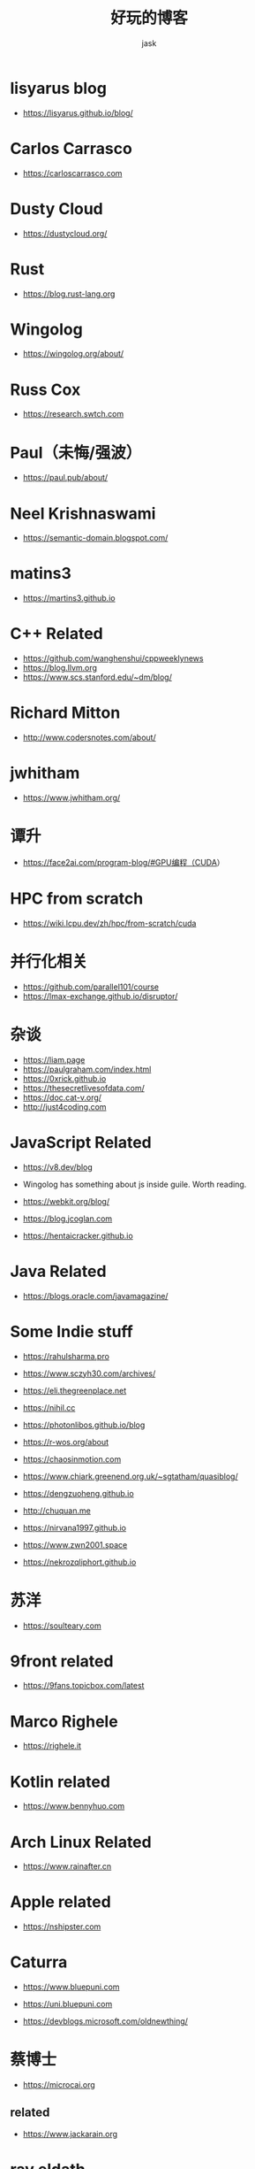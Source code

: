 #+title: 好玩的博客
#+author: jask
#+LATEX_COMPILER: xelatex
#+LATEX_HEADER: \usepackage{fontspec}
#+LATEX_HEADER: \usepackage{ctex}
#+LATEX_HEADER: \usepackage{amsmath}
#+LATEX_HEADER: \setmainfont{Noto Sans CJK SC}
#+LATEX_HEADER: \usepackage[a4paper,margin=1in]{geometry}
#+OPTIONS: toc:nil
#+mathspec: true


* lisyarus blog
+ https://lisyarus.github.io/blog/

* Carlos Carrasco
+ https://carloscarrasco.com

* Dusty Cloud
+ https://dustycloud.org/

* Rust
+ https://blog.rust-lang.org

* Wingolog

+ https://wingolog.org/about/

* Russ Cox
+ https://research.swtch.com

* Paul（未悔/强波）
+ https://paul.pub/about/

* Neel Krishnaswami
+ https://semantic-domain.blogspot.com/

* matins3
+ https://martins3.github.io

* C++ Related
+ https://github.com/wanghenshui/cppweeklynews
+ https://blog.llvm.org
+ https://www.scs.stanford.edu/~dm/blog/

* Richard Mitton
+ http://www.codersnotes.com/about/

* jwhitham
+ https://www.jwhitham.org/

* 谭升
+ https://face2ai.com/program-blog/#GPU编程（CUDA）

* HPC from scratch
+ https://wiki.lcpu.dev/zh/hpc/from-scratch/cuda

* 并行化相关
+ https://github.com/parallel101/course
+ https://lmax-exchange.github.io/disruptor/

* 杂谈
+ https://liam.page
+ https://paulgraham.com/index.html
+ https://0xrick.github.io
+ https://thesecretlivesofdata.com/
+ https://doc.cat-v.org/
+ http://just4coding.com

* JavaScript Related
+ https://v8.dev/blog

+ Wingolog has something about js inside guile. Worth reading.

+ https://webkit.org/blog/

+ https://blog.jcoglan.com

+ https://hentaicracker.github.io

* Java Related
+ https://blogs.oracle.com/javamagazine/

* Some Indie stuff
+ https://rahulsharma.pro

+ https://www.sczyh30.com/archives/

+ https://eli.thegreenplace.net

+ https://nihil.cc

+ https://photonlibos.github.io/blog

+ https://r-wos.org/about

+ https://chaosinmotion.com

+ https://www.chiark.greenend.org.uk/~sgtatham/quasiblog/

+ https://dengzuoheng.github.io

+ http://chuquan.me

+ https://nirvana1997.github.io

+ https://www.zwn2001.space

+ https://nekrozqliphort.github.io

* 苏洋
+ https://soulteary.com

* 9front related
+ https://9fans.topicbox.com/latest

* Marco Righele
+ https://righele.it

* Kotlin related

+ https://www.bennyhuo.com

* Arch Linux Related
+ https://www.rainafter.cn

* Apple related
+ https://nshipster.com

* Caturra
+ https://www.bluepuni.com

+ https://uni.bluepuni.com

+ https://devblogs.microsoft.com/oldnewthing/

* 蔡博士
+ https://microcai.org
** related
+ https://www.jackarain.org

* ray eldath
+ https://ray-eldath.me

* 根
+ https://www.yinwang.org
+ https://yinwang0.wordpress.com

* CodeTalk
+ https://blog.howardlau.me

* Scheme Related

+ https://www.cs.utexas.edu/ftp/garbage/cs345/schintro-v14/schintro_142.html

+ https://tromey.com/blog/

* LambdaClass
+ https://blog.lambdaclass.com

* 翻译系列
+ https://blog.mwish.me

* Asahi Linux
+ https://rosenzweig.io

* ArthurChiao
+ https://arthurchiao.art/index.html

* 课程

+ https://transformers.run

+ https://paminerva.github.io/
